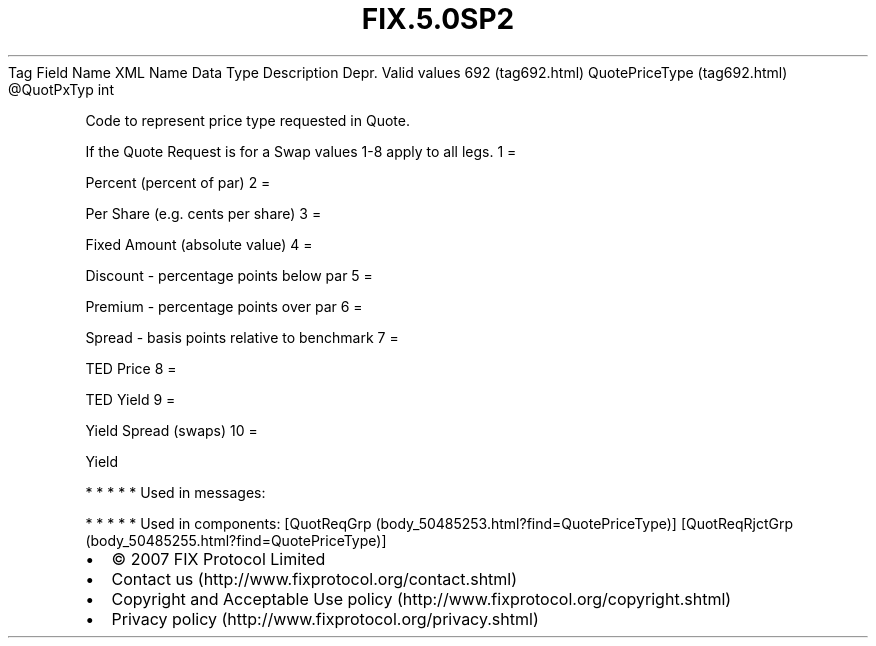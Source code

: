 .TH FIX.5.0SP2 "" "" "Tag #692"
Tag
Field Name
XML Name
Data Type
Description
Depr.
Valid values
692 (tag692.html)
QuotePriceType (tag692.html)
\@QuotPxTyp
int
.PP
Code to represent price type requested in Quote.
.PP
If the Quote Request is for a Swap values 1-8 apply to all legs.
1
=
.PP
Percent (percent of par)
2
=
.PP
Per Share (e.g. cents per share)
3
=
.PP
Fixed Amount (absolute value)
4
=
.PP
Discount - percentage points below par
5
=
.PP
Premium - percentage points over par
6
=
.PP
Spread - basis points relative to benchmark
7
=
.PP
TED Price
8
=
.PP
TED Yield
9
=
.PP
Yield Spread (swaps)
10
=
.PP
Yield
.PP
   *   *   *   *   *
Used in messages:
.PP
   *   *   *   *   *
Used in components:
[QuotReqGrp (body_50485253.html?find=QuotePriceType)]
[QuotReqRjctGrp (body_50485255.html?find=QuotePriceType)]

.PD 0
.P
.PD

.PP
.PP
.IP \[bu] 2
© 2007 FIX Protocol Limited
.IP \[bu] 2
Contact us (http://www.fixprotocol.org/contact.shtml)
.IP \[bu] 2
Copyright and Acceptable Use policy (http://www.fixprotocol.org/copyright.shtml)
.IP \[bu] 2
Privacy policy (http://www.fixprotocol.org/privacy.shtml)
